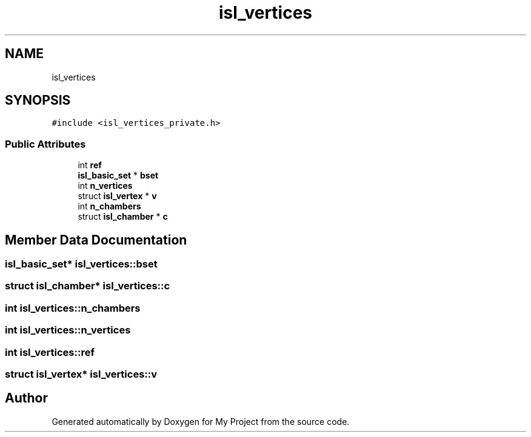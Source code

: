 .TH "isl_vertices" 3 "Sun Jul 12 2020" "My Project" \" -*- nroff -*-
.ad l
.nh
.SH NAME
isl_vertices
.SH SYNOPSIS
.br
.PP
.PP
\fC#include <isl_vertices_private\&.h>\fP
.SS "Public Attributes"

.in +1c
.ti -1c
.RI "int \fBref\fP"
.br
.ti -1c
.RI "\fBisl_basic_set\fP * \fBbset\fP"
.br
.ti -1c
.RI "int \fBn_vertices\fP"
.br
.ti -1c
.RI "struct \fBisl_vertex\fP * \fBv\fP"
.br
.ti -1c
.RI "int \fBn_chambers\fP"
.br
.ti -1c
.RI "struct \fBisl_chamber\fP * \fBc\fP"
.br
.in -1c
.SH "Member Data Documentation"
.PP 
.SS "\fBisl_basic_set\fP* isl_vertices::bset"

.SS "struct \fBisl_chamber\fP* isl_vertices::c"

.SS "int isl_vertices::n_chambers"

.SS "int isl_vertices::n_vertices"

.SS "int isl_vertices::ref"

.SS "struct \fBisl_vertex\fP* isl_vertices::v"


.SH "Author"
.PP 
Generated automatically by Doxygen for My Project from the source code\&.
